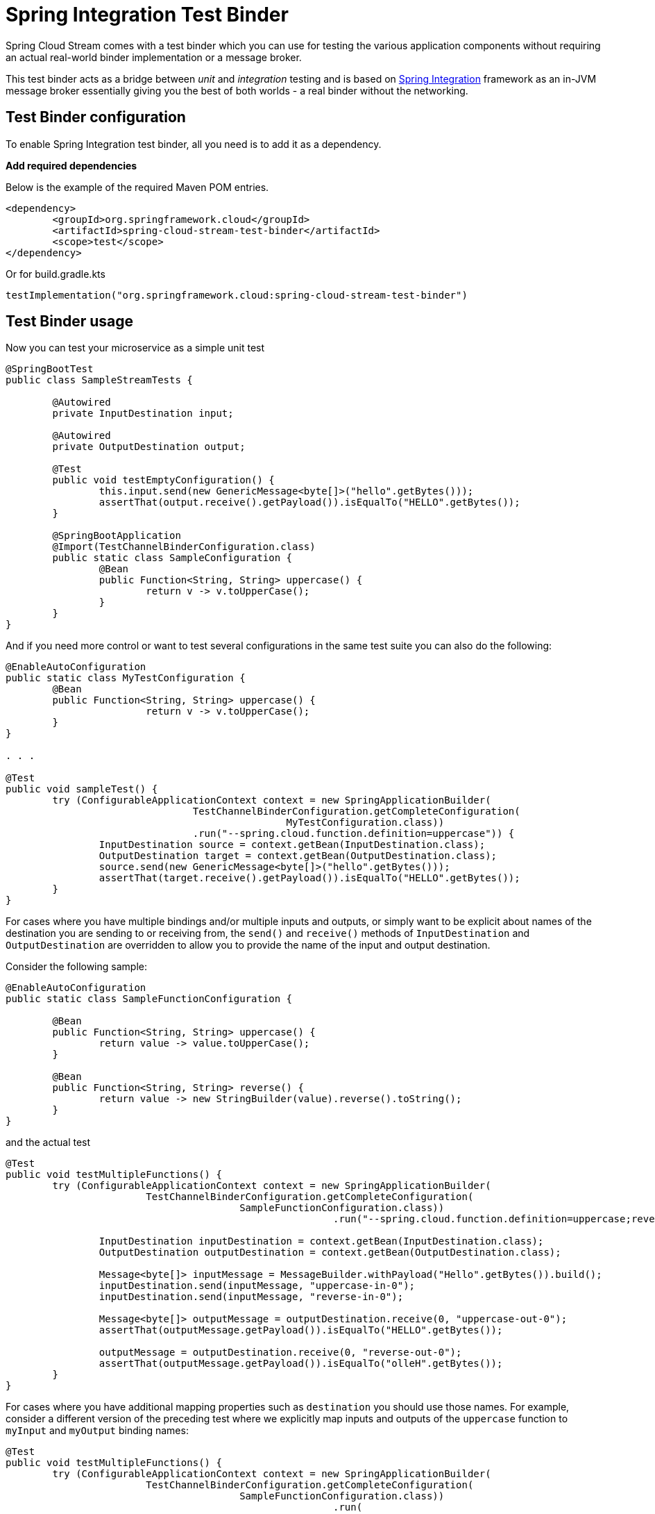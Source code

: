[[spring_integration_test_binder]]
= Spring Integration Test Binder

Spring Cloud Stream comes with a test binder which you can use for testing the various application components without requiring an actual real-world binder implementation or a message broker.

This test binder acts as a bridge between _unit_ and _integration_ testing and is based on https://spring.io/projects/spring-integration[Spring Integration] framework as an in-JVM message broker essentially giving you the best of both worlds - a real binder without the networking.

[[test-binder-configuration]]
== Test Binder configuration
To enable Spring Integration test binder, all you need is to add it as a dependency.

***Add required dependencies***

Below is the example of the required Maven POM entries.

[source,xml]
----
<dependency>
	<groupId>org.springframework.cloud</groupId>
	<artifactId>spring-cloud-stream-test-binder</artifactId>
	<scope>test</scope>
</dependency>
----

Or for build.gradle.kts

[source,kotlin]
----
testImplementation("org.springframework.cloud:spring-cloud-stream-test-binder")
----

[[test-binder-usage]]
== Test Binder usage

Now you can test your microservice as a simple unit test

[source,java]
----
@SpringBootTest
public class SampleStreamTests {

	@Autowired
	private InputDestination input;

	@Autowired
	private OutputDestination output;

	@Test
	public void testEmptyConfiguration() {
		this.input.send(new GenericMessage<byte[]>("hello".getBytes()));
		assertThat(output.receive().getPayload()).isEqualTo("HELLO".getBytes());
	}

	@SpringBootApplication
	@Import(TestChannelBinderConfiguration.class)
	public static class SampleConfiguration {
		@Bean
		public Function<String, String> uppercase() {
			return v -> v.toUpperCase();
		}
	}
}
----

And if you need more control or want to test several configurations in the same test suite
you can also do the following:

[source,java]
----
@EnableAutoConfiguration
public static class MyTestConfiguration {
	@Bean
	public Function<String, String> uppercase() {
			return v -> v.toUpperCase();
	}
}

. . .

@Test
public void sampleTest() {
	try (ConfigurableApplicationContext context = new SpringApplicationBuilder(
				TestChannelBinderConfiguration.getCompleteConfiguration(
						MyTestConfiguration.class))
				.run("--spring.cloud.function.definition=uppercase")) {
		InputDestination source = context.getBean(InputDestination.class);
		OutputDestination target = context.getBean(OutputDestination.class);
		source.send(new GenericMessage<byte[]>("hello".getBytes()));
		assertThat(target.receive().getPayload()).isEqualTo("HELLO".getBytes());
	}
}
----

For cases where you have multiple bindings and/or multiple inputs and outputs, or simply want to be explicit about names of
the destination you are sending to or receiving from, the `send()` and `receive()`
methods of `InputDestination` and `OutputDestination` are overridden to allow you to provide the name of the input and output destination.

Consider the following sample:
[source,java]
----
@EnableAutoConfiguration
public static class SampleFunctionConfiguration {

	@Bean
	public Function<String, String> uppercase() {
		return value -> value.toUpperCase();
	}

	@Bean
	public Function<String, String> reverse() {
		return value -> new StringBuilder(value).reverse().toString();
	}
}
----

and the actual test

[source,java]
----
@Test
public void testMultipleFunctions() {
	try (ConfigurableApplicationContext context = new SpringApplicationBuilder(
			TestChannelBinderConfiguration.getCompleteConfiguration(
					SampleFunctionConfiguration.class))
							.run("--spring.cloud.function.definition=uppercase;reverse")) {

		InputDestination inputDestination = context.getBean(InputDestination.class);
		OutputDestination outputDestination = context.getBean(OutputDestination.class);

		Message<byte[]> inputMessage = MessageBuilder.withPayload("Hello".getBytes()).build();
		inputDestination.send(inputMessage, "uppercase-in-0");
		inputDestination.send(inputMessage, "reverse-in-0");

		Message<byte[]> outputMessage = outputDestination.receive(0, "uppercase-out-0");
		assertThat(outputMessage.getPayload()).isEqualTo("HELLO".getBytes());

		outputMessage = outputDestination.receive(0, "reverse-out-0");
		assertThat(outputMessage.getPayload()).isEqualTo("olleH".getBytes());
	}
}
----

For cases where you have additional mapping properties such as `destination` you should use those names. For example, consider a different version of the
preceding test where we explicitly map inputs and outputs of the `uppercase` function to `myInput` and `myOutput` binding names:
[source,java]
----
@Test
public void testMultipleFunctions() {
	try (ConfigurableApplicationContext context = new SpringApplicationBuilder(
			TestChannelBinderConfiguration.getCompleteConfiguration(
					SampleFunctionConfiguration.class))
							.run(
							"--spring.cloud.function.definition=uppercase;reverse",
							"--spring.cloud.stream.bindings.uppercase-in-0.destination=myInput",
							"--spring.cloud.stream.bindings.uppercase-out-0.destination=myOutput"
							)) {

		InputDestination inputDestination = context.getBean(InputDestination.class);
		OutputDestination outputDestination = context.getBean(OutputDestination.class);

		Message<byte[]> inputMessage = MessageBuilder.withPayload("Hello".getBytes()).build();
		inputDestination.send(inputMessage, "myInput");
		inputDestination.send(inputMessage, "reverse-in-0");

		Message<byte[]> outputMessage = outputDestination.receive(0, "myOutput");
		assertThat(outputMessage.getPayload()).isEqualTo("HELLO".getBytes());

		outputMessage = outputDestination.receive(0, "reverse-out-0");
		assertThat(outputMessage.getPayload()).isEqualTo("olleH".getBytes());
	}
}
----


[[test-binder-and-pollablemessagesource]]
== Test Binder and PollableMessageSource
Spring Integration Test Binder also allows you to write tests when working with `PollableMessageSource` (see <<Using Polled Consumers>> for more details).

The important thing that needs to be understood though is that polling is not event-driven, and that `PollableMessageSource` is a strategy which exposes operation to produce (poll for) a Message (singular).
How often you poll or how many threads you use or where you're polling from (message queue or file system) is entirely up to you;
In other words it is your responsibility to configure Poller or Threads or the actual source of Message. Luckily Spring has plenty of abstractions to configure exactly that.

Let's look at the example:

[source, java]
----
@Test
public void samplePollingTest() {
	ApplicationContext context = new SpringApplicationBuilder(SamplePolledConfiguration.class)
				.web(WebApplicationType.NONE)
				.run("--spring.jmx.enabled=false", "--spring.cloud.stream.pollable-source=myDestination");
	OutputDestination destination = context.getBean(OutputDestination.class);
	System.out.println("Message 1: " + new String(destination.receive().getPayload()));
	System.out.println("Message 2: " + new String(destination.receive().getPayload()));
	System.out.println("Message 3: " + new String(destination.receive().getPayload()));
}

@Import(TestChannelBinderConfiguration.class)
@EnableAutoConfiguration
public static class SamplePolledConfiguration {
	@Bean
	public ApplicationRunner poller(PollableMessageSource polledMessageSource, StreamBridge output, TaskExecutor taskScheduler) {
		return args -> {
			taskScheduler.execute(() -> {
				for (int i = 0; i < 3; i++) {
					try {
						if (!polledMessageSource.poll(m -> {
							String newPayload = ((String) m.getPayload()).toUpperCase();
							output.send("myOutput", newPayload);
						})) {
							Thread.sleep(2000);
						}
					}
					catch (Exception e) {
						// handle failure
					}
				}
			});
		};
	}
}
----

The above (very rudimentary) example will produce 3 messages in 2 second intervals sending them to the output destination of `Source`
which this binder sends to `OutputDestination` where we retrieve them (for any assertions).
Currently, it prints the following:
[source, text]
----
Message 1: POLLED DATA
Message 2: POLLED DATA
Message 3: POLLED DATA
----
As you can see the data is the same. That is because this binder defines a default implementation of the actual `MessageSource` - the source
from which the Messages are polled using `poll()` operation. While sufficient for most testing scenarios, there are cases where you may want
to define your own `MessageSource`. To do so simply configure a bean of type `MessageSource` in your test configuration providing your own
implementation of Message sourcing.

Here is the example:

[source, java]
----
@Bean
public MessageSource<?> source() {
	return () -> new GenericMessage<>("My Own Data " + UUID.randomUUID());
}
----
rendering the following output;
[source, text]
----
Message 1: MY OWN DATA 1C180A91-E79F-494F-ABF4-BA3F993710DA
Message 2: MY OWN DATA D8F3A477-5547-41B4-9434-E69DA7616FEE
Message 3: MY OWN DATA 20BF2E64-7FF4-4CB6-A823-4053D30B5C74
----

NOTE: DO NOT name this bean `messageSource` as it is going to be in conflict with the bean of the same name (different type)
provided by Spring Boot for unrelated reasons.

[[special-note-on-mixing-test-binder-and-regular-middleware-binder-for-testing]]
== Special Note on Mixing Test Binder and Regular Middleware Binder for Testing

The Spring Integration based test binder is provided for testing the application without involving an actual middleware based binder such as the Kafka or RabbitMQ binder.
As described in the sections above, the test binder helps you to verify the application behavior quickly by relying on the in-memory Spring Integration channels.
When the test binder is present on the test classpath, Spring Cloud Stream will try to use this binder for all testing purposes wherever it needs a binder for communication.
In other words, you cannot mix both the test binder and a regular middleware binder for testing purposes in the same module.
After testing the application with the test binder, if you want to continue doing further integration tests using the actual middleware binder, it is recommended to add those tests that use the actual binder in a separate module so that those tests can make the proper connection to the actual middleware rather than relying on the in-memory channels provided by the test binder.

[[health-indicator]]
= Health Indicator

Spring Cloud Stream provides a health indicator for binders.
It is registered under the name `binders` and can be enabled or disabled by setting the `management.health.binders.enabled` property.

To enable health check you first need to enable both "web" and "actuator" by including its dependencies (see <<binding_visualization_control>>)

If `management.health.binders.enabled` is not set explicitly by the application, then `management.health.defaults.enabled` is matched as `true` and the binder health indicators are enabled.
If you want to disable health indicator completely, then you have to set `management.health.binders.enabled` to `false`.

You can use Spring Boot actuator health endpoint to access the health indicator - `/actuator/health`.
By default, you will only receive the top level application status when you hit the above endpoint.
In order to receive the full details from the binder specific health indicators, you need to include the property `management.endpoint.health.show-details` with the value `ALWAYS` in your application.

Health indicators are binder-specific and certain binder implementations may not necessarily provide a health indicator.

If you want to completely disable all health indicators available out of the box and instead provide your own health indicators,
you can do so by setting property `management.health.binders.enabled` to `false` and then provide your own `HealthIndicator` beans in your application.
In this case, the health indicator infrastructure from Spring Boot will still pick up these custom beans.
Even if you are not disabling the binder health indicators, you can still enhance the health checks by providing your own `HealthIndicator` beans in addition to the out of the box health checks.

When you have multiple binders in the same application, health indicators are enabled by default unless the application turns them off by setting `management.health.binders.enabled` to `false`.
In this case, if the user wants to disable health check for a subset of the binders, then that should be done by setting `management.health.binders.enabled` to `false` in the multi binder configurations's environment.
See <<multiple-systems,Connecting to Multiple Systems>> for details on how environment specific properties can be provided.

If there are multiple binders present in the classpath but not all of them are used in the application, this may cause some issues in the context of health indicators.
There may be implementation specific details as to how the health checks are performed. For example, a Kafka binder may decide the status as `DOWN` if there are no destinations registered by the binder.

Lets take a concrete situation. Imagine you have both Kafka and Kafka Streams binders present in the classpath, but only use the Kafka Streams binder in the application code, i.e. only provide bindings using the Kafka Streams binder.
Since Kafka binder is not used and it has specific checks to see if any destinations are registered, the binder health check will fail.
The top level application health check status will be reported as `DOWN`.
In this situation, you can simply remove the dependency for kafka binder from your application since you are not using it.

[[samples]]
= Samples

For Spring Cloud Stream samples, see the https://github.com/spring-cloud/spring-cloud-stream-samples[spring-cloud-stream-samples] repository on GitHub.


